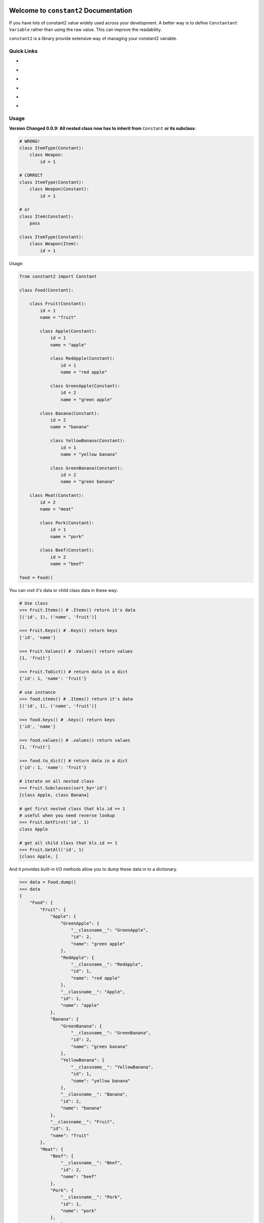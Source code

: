.. image:: https://travis-ci.org/MacHu-GWU/constant2-project.svg?branch=master
    :target: https://travis-ci.org/MacHu-GWU/constant2-project?branch=master

.. image:: https://codecov.io/gh/MacHu-GWU/constant2-project/branch/master/graph/badge.svg
  :target: https://codecov.io/gh/MacHu-GWU/constant2-project

.. image:: https://img.shields.io/pypi/v/constant2.svg
    :target: https://pypi.python.org/pypi/constant2

.. image:: https://img.shields.io/pypi/l/constant2.svg
    :target: https://pypi.python.org/pypi/constant2

.. image:: https://img.shields.io/pypi/pyversions/constant2.svg
    :target: https://pypi.python.org/pypi/constant2

.. image:: https://img.shields.io/badge/Star_Me_on_GitHub!--None.svg?style=social
    :target: https://github.com/MacHu-GWU/constant2-project


Welcome to ``constant2`` Documentation
==============================================================================

If you have lots of constant2 value widely used across your development. A better way is to define ``Constantant Variable`` rather than using the raw value. This can improve the readability.

``constant2`` is a library provide extensive way of managing your constant2 variable.


Quick Links
------------------------------------------------------------------------------

- .. image:: https://img.shields.io/badge/Link-Document-red.svg
      :target: https://constant2.readthedocs.io/index.html

- .. image:: https://img.shields.io/badge/Link-API_Reference_and_Source_Code-red.svg
      :target: https://constant2.readthedocs.io/py-modindex.html

- .. image:: https://img.shields.io/badge/Link-Install-red.svg
      :target: `install`_

- .. image:: https://img.shields.io/badge/Link-GitHub-blue.svg
      :target: https://github.com/MacHu-GWU/constant2-project

- .. image:: https://img.shields.io/badge/Link-Submit_Issue_and_Feature_Request-blue.svg
      :target: https://github.com/MacHu-GWU/constant2-project/issues

- .. image:: https://img.shields.io/badge/Link-Download-blue.svg
      :target: https://pypi.python.org/pypi/constant2#downloads


Usage
------------------------------------------------------------------------------

**Version Changed 0.0.9: All nested class now has to inherit from** ``Constant`` **or its subclass**:

.. code-block:: python

    # WRONG!
    class ItemType(Constant):
        class Weapon:
            id = 1

    # CORRECT
    class ItemType(Constant):
        class Weapon(Constant):
            id = 1

    # or
    class Item(Constant):
        pass

    class ItemType(Constant):
        class Weapon(Item):
            id = 1

Usage:

.. code-block:: python

    from constant2 import Constant

    class Food(Constant):

        class Fruit(Constant):
            id = 1
            name = "fruit"

            class Apple(Constant):
                id = 1
                name = "apple"

                class RedApple(Constant):
                    id = 1
                    name = "red apple"

                class GreenApple(Constant):
                    id = 2
                    name = "green apple"

            class Banana(Constant):
                id = 2
                name = "banana"

                class YellowBanana(Constant):
                    id = 1
                    name = "yellow banana"

                class GreenBanana(Constant):
                    id = 2
                    name = "green banana"

        class Meat(Constant):
            id = 2
            name = "meat"

            class Pork(Constant):
                id = 1
                name = "pork"

            class Beef(Constant):
                id = 2
                name = "beef"

    food = Food()

You can visit it's data or child class data in these way:

.. code-block:: python

    # Use class
    >>> Fruit.Items() # .Items() return it's data
    [('id', 1), ('name', 'fruit')]

    >>> Fruit.Keys() # .Keys() return keys
    ['id', 'name']

    >>> Fruit.Values() # .Values() return values
    [1, 'fruit']

    >>> Fruit.ToDict() # return data in a dict
    {'id': 1, 'name': 'fruit'}

    # use instance
    >>> food.items() # .Items() return it's data
    [('id', 1), ('name', 'fruit')]

    >>> food.keys() # .keys() return keys
    ['id', 'name']

    >>> food.values() # .values() return values
    [1, 'fruit']

    >>> food.to_dict() # return data in a dict
    {'id': 1, 'name': 'fruit'}

    # iterate on all nested class
    >>> Fruit.Subclasses(sort_by='id')
    [class Apple, class Banana]

    # get first nested class that kls.id == 1
    # useful when you need reverse lookup
    >>> Fruit.GetFirst('id', 1)
    class Apple

    # get all child class that kls.id == 1
    >>> Fruit.GetAll('id', 1)
    [class Apple, ]

And it provides built-in I/O methods allow you to dump these data in to a dictionary.

.. code-block:: python

    >>> data = Food.dump()
    >>> data
    {
        "Food": {
            "Fruit": {
                "Apple": {
                    "GreenApple": {
                        "__classname__": "GreenApple",
                        "id": 2,
                        "name": "green apple"
                    },
                    "RedApple": {
                        "__classname__": "RedApple",
                        "id": 1,
                        "name": "red apple"
                    },
                    "__classname__": "Apple",
                    "id": 1,
                    "name": "apple"
                },
                "Banana": {
                    "GreenBanana": {
                        "__classname__": "GreenBanana",
                        "id": 2,
                        "name": "green banana"
                    },
                    "YellowBanana": {
                        "__classname__": "YellowBanana",
                        "id": 1,
                        "name": "yellow banana"
                    },
                    "__classname__": "Banana",
                    "id": 2,
                    "name": "banana"
                },
                "__classname__": "Fruit",
                "id": 1,
                "name": "fruit"
            },
            "Meat": {
                "Beef": {
                    "__classname__": "Beef",
                    "id": 2,
                    "name": "beef"
                },
                "Pork": {
                    "__classname__": "Pork",
                    "id": 1,
                    "name": "pork"
                },
                "__classname__": "Meat",
                "id": 2,
                "name": "meat"
            },
            "__classname__": "Food"
        }
    }

    >>> Food = Constant.load(data)


.. _install:

Install
------------------------------------------------------------------------------

``constant2`` is released on PyPI, so all you need is:

.. code-block:: console

    $ pip install constant2

To upgrade to latest version:

.. code-block:: console

    $ pip install --upgrade constant2

